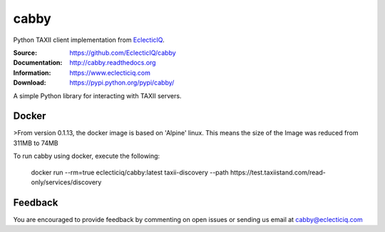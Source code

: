 cabby
=====

Python TAXII client implementation from `EclecticIQ <https://www.eclecticiq.com>`_.

:Source: https://github.com/EclecticIQ/cabby
:Documentation: http://cabby.readthedocs.org
:Information: https://www.eclecticiq.com
:Download: https://pypi.python.org/pypi/cabby/

|travis badge| |landscape.io badge| |coveralls.io badge| |version badge| |py.version badge| |downloads badge| |license badge| |docs badge|

.. |travis badge| image:: https://travis-ci.org/EclecticIQ/cabby.svg?branch=master
   :target: https://travis-ci.org/EclecticIQ/cabby
   :alt: Build Status
.. |landscape.io badge| image:: https://landscape.io/github/EclecticIQ/cabby/master/landscape.svg?style=flat
   :target: https://landscape.io/github/EclecticIQ/cabby/master
   :alt: Code Health
.. |coveralls.io badge| image:: https://coveralls.io/repos/EclecticIQ/cabby/badge.svg
   :target: https://coveralls.io/r/EclecticIQ/cabby
   :alt: Coverage Status
.. |version badge| image:: https://pypip.in/version/cabby/badge.svg?style=flat
   :target: https://pypi.python.org/pypi/cabby/ 
.. |py.version badge| image:: https://pypip.in/py_versions/cabby/badge.svg?style=flat
   :target: https://pypi.python.org/pypi/cabby/ 
.. |downloads badge| image:: https://pypip.in/download/cabby/badge.svg?style=flat
   :target: https://pypi.python.org/pypi/cabby/
.. |license badge| image:: https://pypip.in/license/cabby/badge.svg?style=flat
   :target: https://pypi.python.org/pypi/cabby/
.. |docs badge| image:: https://readthedocs.org/projects/cabby/badge/?version=latest
    :alt: Documentation Status
    :scale: 100%
    :target: https://readthedocs.org/projects/cabby/

A simple Python library for interacting with TAXII servers.


Docker
--------

>From version 0.1.13, the docker image is based on 'Alpine' linux. This means the size of the Image was reduced from 311MB to 74MB

To run cabby using docker, execute the following:

  docker run --rm=true eclecticiq/cabby:latest taxii-discovery --path https://test.taxiistand.com/read-only/services/discovery

Feedback
--------

You are encouraged to provide feedback by commenting on open issues or sending us 
email at cabby@eclecticiq.com



